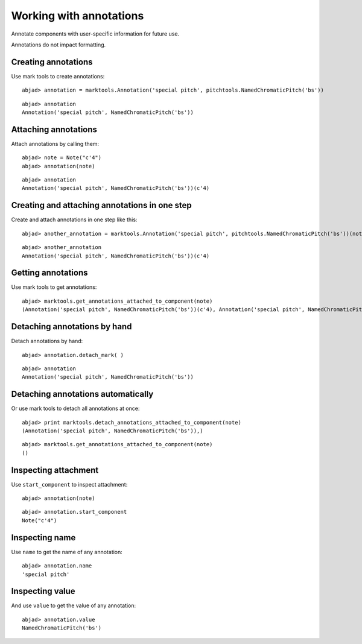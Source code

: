 Working with annotations
========================

Annotate components with user-specific information for future use.

Annotations do not impact formatting.

Creating annotations
--------------------

Use mark tools to create annotations:

::

	abjad> annotation = marktools.Annotation('special pitch', pitchtools.NamedChromaticPitch('bs'))


::

	abjad> annotation
	Annotation('special pitch', NamedChromaticPitch('bs'))


Attaching annotations
---------------------

Attach annotations by calling them:

::

	abjad> note = Note("c'4")
	abjad> annotation(note)


::

	abjad> annotation
	Annotation('special pitch', NamedChromaticPitch('bs'))(c'4)


Creating and attaching annotations in one step
----------------------------------------------

Create and attach annotations in one step like this:

::

	abjad> another_annotation = marktools.Annotation('special pitch', pitchtools.NamedChromaticPitch('bs'))(note)


::

	abjad> another_annotation
	Annotation('special pitch', NamedChromaticPitch('bs'))(c'4)


Getting annotations
-------------------

Use mark tools to get annotations:

::

	abjad> marktools.get_annotations_attached_to_component(note)
	(Annotation('special pitch', NamedChromaticPitch('bs'))(c'4), Annotation('special pitch', NamedChromaticPitch('bs'))(c'4))


Detaching annotations by hand
-----------------------------

Detach annotations by hand:

::

	abjad> annotation.detach_mark( )


::

	abjad> annotation
	Annotation('special pitch', NamedChromaticPitch('bs'))


Detaching annotations automatically
-----------------------------------

Or use mark tools to detach all annotations at once:

::

	abjad> print marktools.detach_annotations_attached_to_component(note)
	(Annotation('special pitch', NamedChromaticPitch('bs')),)


::

	abjad> marktools.get_annotations_attached_to_component(note)
	()


Inspecting attachment
---------------------

Use ``start_component`` to inspect attachment:

::

	abjad> annotation(note)


::

	abjad> annotation.start_component
	Note("c'4")


Inspecting name
---------------

Use ``name`` to get the name of any annotation:

::

	abjad> annotation.name
	'special pitch'


Inspecting value
----------------

And use ``value`` to get the value of any annotation:

::

	abjad> annotation.value
	NamedChromaticPitch('bs')

